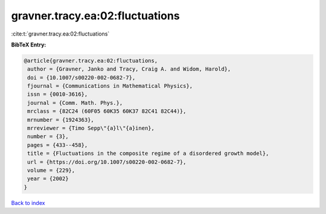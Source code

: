 gravner.tracy.ea:02:fluctuations
================================

:cite:t:`gravner.tracy.ea:02:fluctuations`

**BibTeX Entry:**

.. code-block:: bibtex

   @article{gravner.tracy.ea:02:fluctuations,
    author = {Gravner, Janko and Tracy, Craig A. and Widom, Harold},
    doi = {10.1007/s00220-002-0682-7},
    fjournal = {Communications in Mathematical Physics},
    issn = {0010-3616},
    journal = {Comm. Math. Phys.},
    mrclass = {82C24 (60F05 60K35 60K37 82C41 82C44)},
    mrnumber = {1924363},
    mrreviewer = {Timo Sepp\"{a}l\"{a}inen},
    number = {3},
    pages = {433--458},
    title = {Fluctuations in the composite regime of a disordered growth model},
    url = {https://doi.org/10.1007/s00220-002-0682-7},
    volume = {229},
    year = {2002}
   }

`Back to index <../By-Cite-Keys.rst>`_
